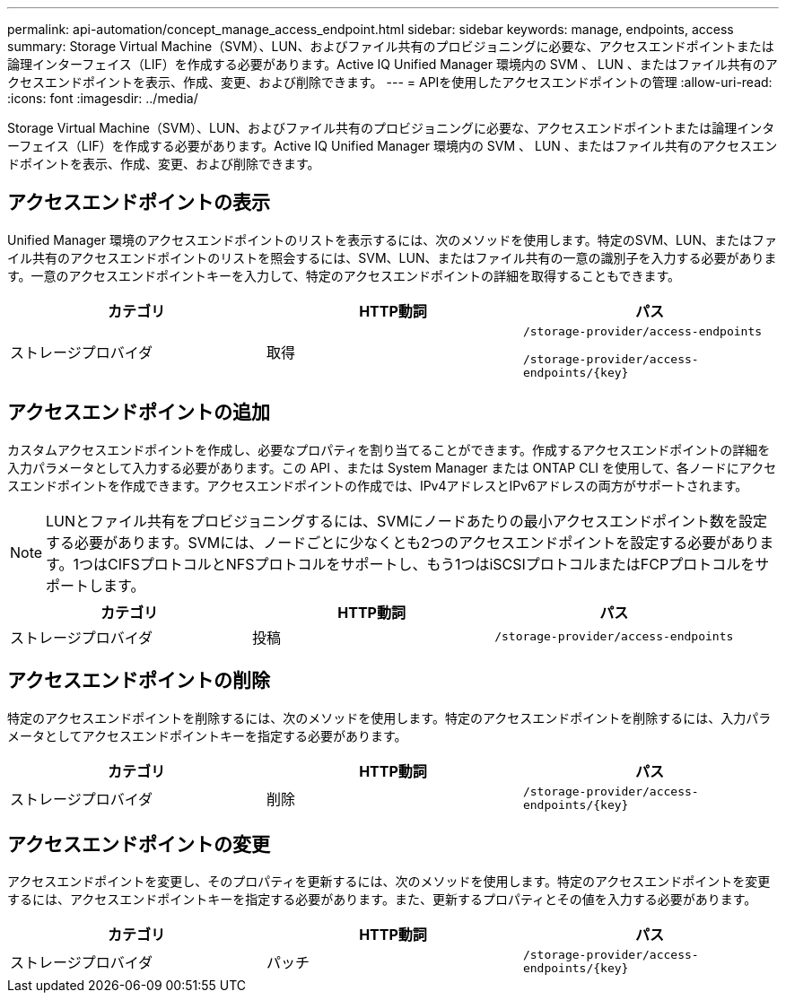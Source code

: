 ---
permalink: api-automation/concept_manage_access_endpoint.html 
sidebar: sidebar 
keywords: manage, endpoints, access 
summary: Storage Virtual Machine（SVM）、LUN、およびファイル共有のプロビジョニングに必要な、アクセスエンドポイントまたは論理インターフェイス（LIF）を作成する必要があります。Active IQ Unified Manager 環境内の SVM 、 LUN 、またはファイル共有のアクセスエンドポイントを表示、作成、変更、および削除できます。 
---
= APIを使用したアクセスエンドポイントの管理
:allow-uri-read: 
:icons: font
:imagesdir: ../media/


[role="lead"]
Storage Virtual Machine（SVM）、LUN、およびファイル共有のプロビジョニングに必要な、アクセスエンドポイントまたは論理インターフェイス（LIF）を作成する必要があります。Active IQ Unified Manager 環境内の SVM 、 LUN 、またはファイル共有のアクセスエンドポイントを表示、作成、変更、および削除できます。



== アクセスエンドポイントの表示

Unified Manager 環境のアクセスエンドポイントのリストを表示するには、次のメソッドを使用します。特定のSVM、LUN、またはファイル共有のアクセスエンドポイントのリストを照会するには、SVM、LUN、またはファイル共有の一意の識別子を入力する必要があります。一意のアクセスエンドポイントキーを入力して、特定のアクセスエンドポイントの詳細を取得することもできます。

[cols="3*"]
|===
| カテゴリ | HTTP動詞 | パス 


 a| 
ストレージプロバイダ
 a| 
取得
 a| 
`/storage-provider/access-endpoints`

`/storage-provider/access-endpoints/\{key}`

|===


== アクセスエンドポイントの追加

カスタムアクセスエンドポイントを作成し、必要なプロパティを割り当てることができます。作成するアクセスエンドポイントの詳細を入力パラメータとして入力する必要があります。この API 、または System Manager または ONTAP CLI を使用して、各ノードにアクセスエンドポイントを作成できます。アクセスエンドポイントの作成では、IPv4アドレスとIPv6アドレスの両方がサポートされます。

[NOTE]
====
LUNとファイル共有をプロビジョニングするには、SVMにノードあたりの最小アクセスエンドポイント数を設定する必要があります。SVMには、ノードごとに少なくとも2つのアクセスエンドポイントを設定する必要があります。1つはCIFSプロトコルとNFSプロトコルをサポートし、もう1つはiSCSIプロトコルまたはFCPプロトコルをサポートします。

====
[cols="3*"]
|===
| カテゴリ | HTTP動詞 | パス 


 a| 
ストレージプロバイダ
 a| 
投稿
 a| 
`/storage-provider/access-endpoints`

|===


== アクセスエンドポイントの削除

特定のアクセスエンドポイントを削除するには、次のメソッドを使用します。特定のアクセスエンドポイントを削除するには、入力パラメータとしてアクセスエンドポイントキーを指定する必要があります。

[cols="3*"]
|===
| カテゴリ | HTTP動詞 | パス 


 a| 
ストレージプロバイダ
 a| 
削除
 a| 
`/storage-provider/access-endpoints/\{key}`

|===


== アクセスエンドポイントの変更

アクセスエンドポイントを変更し、そのプロパティを更新するには、次のメソッドを使用します。特定のアクセスエンドポイントを変更するには、アクセスエンドポイントキーを指定する必要があります。また、更新するプロパティとその値を入力する必要があります。

[cols="3*"]
|===
| カテゴリ | HTTP動詞 | パス 


 a| 
ストレージプロバイダ
 a| 
パッチ
 a| 
`/storage-provider/access-endpoints/\{key}`

|===